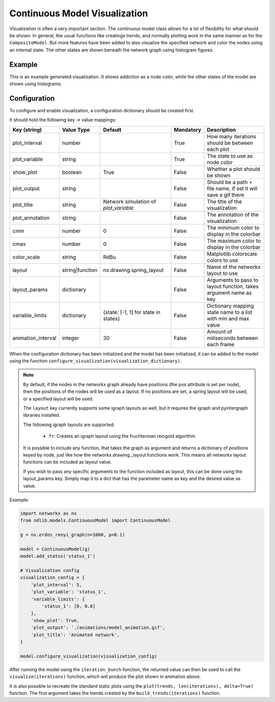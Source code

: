 ******************************
Continuous Model Visualization
******************************

Visualization is often a very important section. The continuous model class allows for a lot of flexibility for what should be shown.
In general, the usual functions like creatings trends, and normally plotting work in the same manner as for the ``CompositeModel``.
But more features have been added to also visualize the specified network and color the nodes using an internal state.
The other states are shown beneath the network graph using histogram figures.

-------
Example
-------

This is an example generated visualization. It shows addiction as a node color, while the other states of the model are shown using histograms.

.. figure:: https://i.imgur.com/pZBmhc3.gif
   :align: center
   :alt: Continuous Visualization

-------------
Configuration
-------------

To configure and enable visualization, a configuration dictionary should be created first.

It should hold the following key -> value mappings:

==================  ===============  =====================================  =========  =================================================================
Key (string)        Value Type       Default                                Mandatory  Description
==================  ===============  =====================================  =========  =================================================================
plot_interval       number                                                  True       How many iterations should be between each plot
plot_variable       string                                                  True       The state to use as node color
show_plot           boolean          True                                   False      Whether a plot should be shown
plot_output         string                                                  False      Should be a path + file name, if set it will save a gif there
plot_title          string           Network simulation of `plot_variable`  False      The title of the visualization
plot_annotation     string                                                  False      The annotation of the visualization
cmin                number           0                                      False      The minimum color to display in the colorbar
cmax                number           0                                      False      The maximum color to display in the colorbar
color_scale         string           RdBu                                   False      Matplotlib colorscale colors to use
layout              string|function  nx.drawing.spring_layout               False      Name of the networkx layout to use
layout_params       dictionary                                              False      Arguments to pass to layout function, takes argument name as key
variable_limits     dictionary       {state: [-1, 1] for state in states}   False      Dictionary mapping state name to a list with min and max value
animation_interval  integer          30                                     False      Amount of miliseconds between each frame
==================  ===============  =====================================  =========  =================================================================

When the configuration dictionary has been initialized and the model has been initialized, it can be added to the model using the function ``configure_visualization(visualization_dictionary)``.

.. note::

    By default, if the nodes in the networkx graph already have positions (the pos attribute is set per node), 
    then the positions of the nodes will be used as a layout. If no positions are set, a spring layout will be used, or a specified layout will be used.

    The ``layout`` key currently supports some igraph layouts as well, but it requires the igraph and pyintergraph libraries installed.

    The following igraph layouts are supported:

	- ``fr``: Creates an igraph layout using the fruchterman reingold algorithm

    It is possible to include any function, that takes the graph as argument and returns a dictionary of positions keyed by node, 
    just like how the networkx.drawing._layout functions work. This means all networkx layout functions can be included as layout value.

    If you wish to pass any specific arguments to the function included as layout, this can be done using the layout_params key. 
    Simply map it to a dict that has the parameter name as key and the desired value as value.


Example:

.. code-block:: python

    import networkx as nx
    from ndlib.models.ContinuousModel import ContinuousModel

    g = nx.erdos_renyi_graph(n=1000, p=0.1)

    model = ContinuousModel(g)
    model.add_status('status_1')

    # Visualization config
    visualization_config = {
        'plot_interval': 5,
        'plot_variable': 'status_1',
        'variable_limits': {
            'status_1': [0, 0.8]
        },
        'show_plot': True,
        'plot_output': './animations/model_animation.gif',
        'plot_title': 'Animated network',
    }

    model.configure_visualization(visualization_config)

After running the model using the ``iteration_bunch`` function, the returned value can then be used to call the ``visualize(iterations)`` function, which will produce the plot shown in animation above.

It is also possible to recreate the standard static plots using the ``plot(trends, len(iterations), delta=True)`` function. The first argument takes the trends created by the ``build_trends(iterations)`` function.